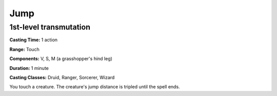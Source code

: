 
.. _srd:jump:

Jump
-------------------------------------------------------------

1st-level transmutation
^^^^^^^^^^^^^^^^^^^^^^^

**Casting Time:** 1 action

**Range:** Touch

**Components:** V, S, M (a grasshopper's hind leg)

**Duration:** 1 minute

**Casting Classes:** Druid, Ranger, Sorcerer, Wizard

You touch a creature. The creature's jump distance is tripled until the
spell ends.
